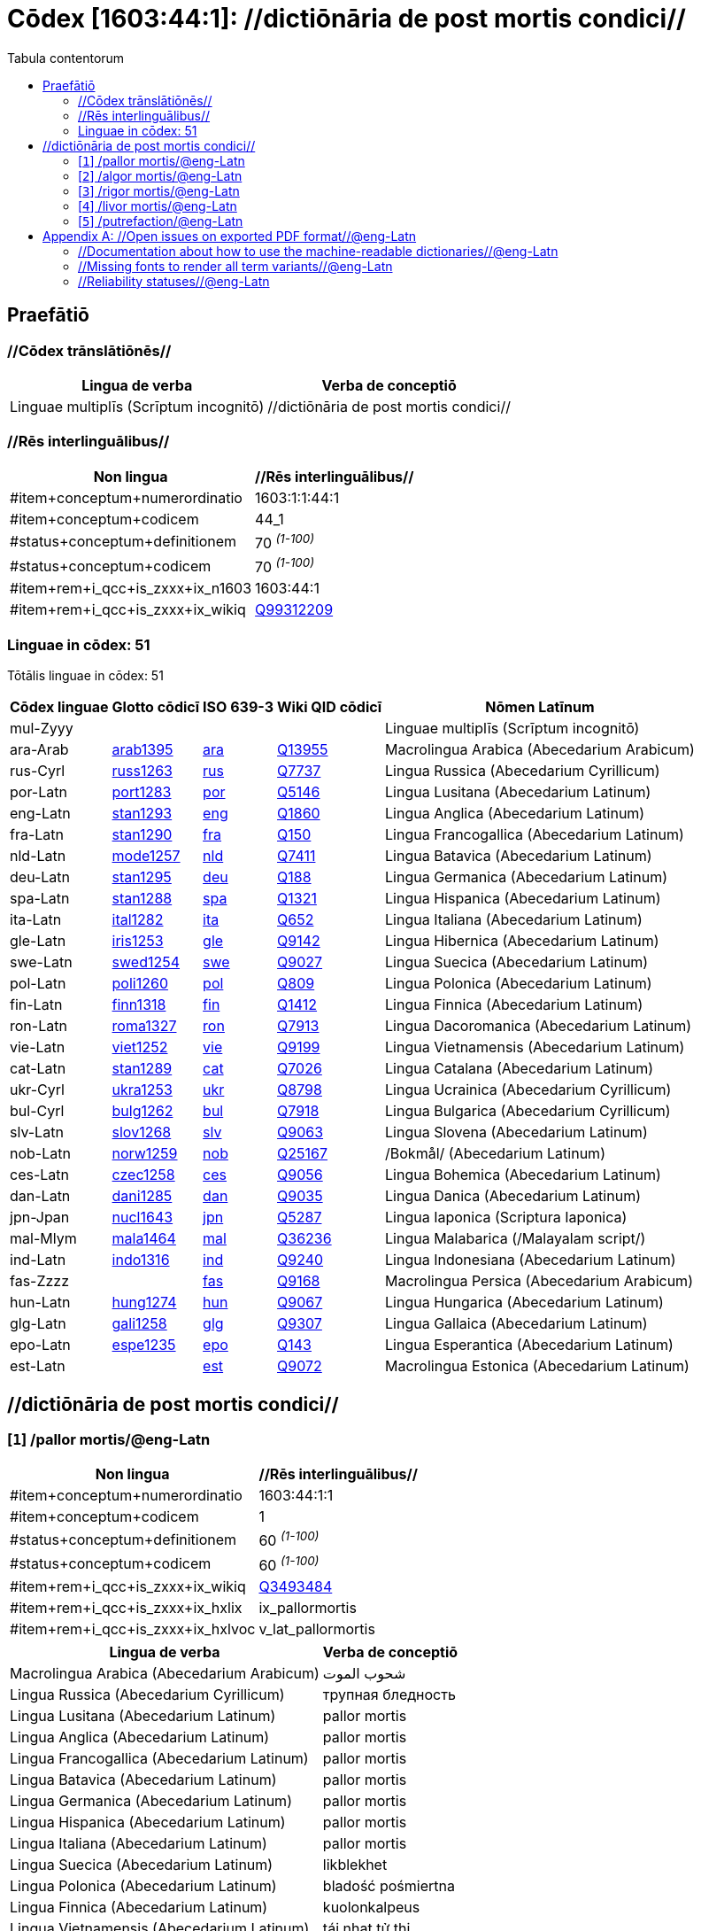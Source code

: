 = Cōdex [1603:44:1]: //dictiōnāria de post mortis condici//
:doctype: book
:title: Cōdex [1603:44:1]: //dictiōnāria de post mortis condici//
:lang: la
:toc:
:toclevels: 4
:toc-title: Tabula contentorum
:table-caption: Tabula
:figure-caption: Pictūra
:example-caption: Exemplum
:last-update-label: Renovatio
:version-label: Versiō
:appendix-caption: Appendix


toc::[]
[id=0_999_1603_1]
== Praefātiō 

=== //Cōdex trānslātiōnēs//


[%header,cols="~,~"]
|===
| Lingua de verba
| Verba de conceptiō
| Linguae multiplīs (Scrīptum incognitō)
| +++//dictiōnāria de post mortis condici//+++

|===
=== //Rēs interlinguālibus//

[%header,cols="~,~"]
|===
| Non lingua
| //Rēs interlinguālibus//

| #item+conceptum+numerordinatio
| 1603:1:1:44:1

| #item+conceptum+codicem
| 44_1

| #status+conceptum+definitionem
| 70 +++<sup><em>(1-100)</em></sup>+++

| #status+conceptum+codicem
| 70 +++<sup><em>(1-100)</em></sup>+++

| #item+rem+i_qcc+is_zxxx+ix_n1603
| 1603:44:1

| #item+rem+i_qcc+is_zxxx+ix_wikiq
| https://www.wikidata.org/wiki/Q99312209[Q99312209]

|===

=== Linguae in cōdex: 51
Tōtālis linguae in cōdex: 51

[%header,cols="~,~,~,~,~"]
|===
| Cōdex linguae
| Glotto cōdicī
| ISO 639-3
| Wiki QID cōdicī
| Nōmen Latīnum

| mul-Zyyy
| 
| 
| 
| Linguae multiplīs (Scrīptum incognitō)

| ara-Arab
| https://glottolog.org/resource/languoid/id/arab1395[arab1395]
| https://iso639-3.sil.org/code/ara[ara]
| https://www.wikidata.org/wiki/Q13955[Q13955]
| Macrolingua Arabica (Abecedarium Arabicum)

| rus-Cyrl
| https://glottolog.org/resource/languoid/id/russ1263[russ1263]
| https://iso639-3.sil.org/code/rus[rus]
| https://www.wikidata.org/wiki/Q7737[Q7737]
| Lingua Russica (Abecedarium Cyrillicum)

| por-Latn
| https://glottolog.org/resource/languoid/id/port1283[port1283]
| https://iso639-3.sil.org/code/por[por]
| https://www.wikidata.org/wiki/Q5146[Q5146]
| Lingua Lusitana (Abecedarium Latinum)

| eng-Latn
| https://glottolog.org/resource/languoid/id/stan1293[stan1293]
| https://iso639-3.sil.org/code/eng[eng]
| https://www.wikidata.org/wiki/Q1860[Q1860]
| Lingua Anglica (Abecedarium Latinum)

| fra-Latn
| https://glottolog.org/resource/languoid/id/stan1290[stan1290]
| https://iso639-3.sil.org/code/fra[fra]
| https://www.wikidata.org/wiki/Q150[Q150]
| Lingua Francogallica (Abecedarium Latinum)

| nld-Latn
| https://glottolog.org/resource/languoid/id/mode1257[mode1257]
| https://iso639-3.sil.org/code/nld[nld]
| https://www.wikidata.org/wiki/Q7411[Q7411]
| Lingua Batavica (Abecedarium Latinum)

| deu-Latn
| https://glottolog.org/resource/languoid/id/stan1295[stan1295]
| https://iso639-3.sil.org/code/deu[deu]
| https://www.wikidata.org/wiki/Q188[Q188]
| Lingua Germanica (Abecedarium Latinum)

| spa-Latn
| https://glottolog.org/resource/languoid/id/stan1288[stan1288]
| https://iso639-3.sil.org/code/spa[spa]
| https://www.wikidata.org/wiki/Q1321[Q1321]
| Lingua Hispanica (Abecedarium Latinum)

| ita-Latn
| https://glottolog.org/resource/languoid/id/ital1282[ital1282]
| https://iso639-3.sil.org/code/ita[ita]
| https://www.wikidata.org/wiki/Q652[Q652]
| Lingua Italiana (Abecedarium Latinum)

| gle-Latn
| https://glottolog.org/resource/languoid/id/iris1253[iris1253]
| https://iso639-3.sil.org/code/gle[gle]
| https://www.wikidata.org/wiki/Q9142[Q9142]
| Lingua Hibernica (Abecedarium Latinum)

| swe-Latn
| https://glottolog.org/resource/languoid/id/swed1254[swed1254]
| https://iso639-3.sil.org/code/swe[swe]
| https://www.wikidata.org/wiki/Q9027[Q9027]
| Lingua Suecica (Abecedarium Latinum)

| pol-Latn
| https://glottolog.org/resource/languoid/id/poli1260[poli1260]
| https://iso639-3.sil.org/code/pol[pol]
| https://www.wikidata.org/wiki/Q809[Q809]
| Lingua Polonica (Abecedarium Latinum)

| fin-Latn
| https://glottolog.org/resource/languoid/id/finn1318[finn1318]
| https://iso639-3.sil.org/code/fin[fin]
| https://www.wikidata.org/wiki/Q1412[Q1412]
| Lingua Finnica (Abecedarium Latinum)

| ron-Latn
| https://glottolog.org/resource/languoid/id/roma1327[roma1327]
| https://iso639-3.sil.org/code/ron[ron]
| https://www.wikidata.org/wiki/Q7913[Q7913]
| Lingua Dacoromanica (Abecedarium Latinum)

| vie-Latn
| https://glottolog.org/resource/languoid/id/viet1252[viet1252]
| https://iso639-3.sil.org/code/vie[vie]
| https://www.wikidata.org/wiki/Q9199[Q9199]
| Lingua Vietnamensis (Abecedarium Latinum)

| cat-Latn
| https://glottolog.org/resource/languoid/id/stan1289[stan1289]
| https://iso639-3.sil.org/code/cat[cat]
| https://www.wikidata.org/wiki/Q7026[Q7026]
| Lingua Catalana (Abecedarium Latinum)

| ukr-Cyrl
| https://glottolog.org/resource/languoid/id/ukra1253[ukra1253]
| https://iso639-3.sil.org/code/ukr[ukr]
| https://www.wikidata.org/wiki/Q8798[Q8798]
| Lingua Ucrainica (Abecedarium Cyrillicum)

| bul-Cyrl
| https://glottolog.org/resource/languoid/id/bulg1262[bulg1262]
| https://iso639-3.sil.org/code/bul[bul]
| https://www.wikidata.org/wiki/Q7918[Q7918]
| Lingua Bulgarica (Abecedarium Cyrillicum)

| slv-Latn
| https://glottolog.org/resource/languoid/id/slov1268[slov1268]
| https://iso639-3.sil.org/code/slv[slv]
| https://www.wikidata.org/wiki/Q9063[Q9063]
| Lingua Slovena (Abecedarium Latinum)

| nob-Latn
| https://glottolog.org/resource/languoid/id/norw1259[norw1259]
| https://iso639-3.sil.org/code/nob[nob]
| https://www.wikidata.org/wiki/Q25167[Q25167]
| /Bokmål/ (Abecedarium Latinum)

| ces-Latn
| https://glottolog.org/resource/languoid/id/czec1258[czec1258]
| https://iso639-3.sil.org/code/ces[ces]
| https://www.wikidata.org/wiki/Q9056[Q9056]
| Lingua Bohemica (Abecedarium Latinum)

| dan-Latn
| https://glottolog.org/resource/languoid/id/dani1285[dani1285]
| https://iso639-3.sil.org/code/dan[dan]
| https://www.wikidata.org/wiki/Q9035[Q9035]
| Lingua Danica (Abecedarium Latinum)

| jpn-Jpan
| https://glottolog.org/resource/languoid/id/nucl1643[nucl1643]
| https://iso639-3.sil.org/code/jpn[jpn]
| https://www.wikidata.org/wiki/Q5287[Q5287]
| Lingua Iaponica (Scriptura Iaponica)

| mal-Mlym
| https://glottolog.org/resource/languoid/id/mala1464[mala1464]
| https://iso639-3.sil.org/code/mal[mal]
| https://www.wikidata.org/wiki/Q36236[Q36236]
| Lingua Malabarica (/Malayalam script/)

| ind-Latn
| https://glottolog.org/resource/languoid/id/indo1316[indo1316]
| https://iso639-3.sil.org/code/ind[ind]
| https://www.wikidata.org/wiki/Q9240[Q9240]
| Lingua Indonesiana (Abecedarium Latinum)

| fas-Zzzz
| 
| https://iso639-3.sil.org/code/fas[fas]
| https://www.wikidata.org/wiki/Q9168[Q9168]
| Macrolingua Persica (Abecedarium Arabicum)

| hun-Latn
| https://glottolog.org/resource/languoid/id/hung1274[hung1274]
| https://iso639-3.sil.org/code/hun[hun]
| https://www.wikidata.org/wiki/Q9067[Q9067]
| Lingua Hungarica (Abecedarium Latinum)

| glg-Latn
| https://glottolog.org/resource/languoid/id/gali1258[gali1258]
| https://iso639-3.sil.org/code/glg[glg]
| https://www.wikidata.org/wiki/Q9307[Q9307]
| Lingua Gallaica (Abecedarium Latinum)

| epo-Latn
| https://glottolog.org/resource/languoid/id/espe1235[espe1235]
| https://iso639-3.sil.org/code/epo[epo]
| https://www.wikidata.org/wiki/Q143[Q143]
| Lingua Esperantica (Abecedarium Latinum)

| est-Latn
| 
| https://iso639-3.sil.org/code/est[est]
| https://www.wikidata.org/wiki/Q9072[Q9072]
| Macrolingua Estonica (Abecedarium Latinum)

|===

== //dictiōnāria de post mortis condici//
[id='1']
=== [`1`] /pallor mortis/@eng-Latn





[%header,cols="~,~"]
|===
| Non lingua
| //Rēs interlinguālibus//

| #item+conceptum+numerordinatio
| 1603:44:1:1

| #item+conceptum+codicem
| 1

| #status+conceptum+definitionem
| 60 +++<sup><em>(1-100)</em></sup>+++

| #status+conceptum+codicem
| 60 +++<sup><em>(1-100)</em></sup>+++

| #item+rem+i_qcc+is_zxxx+ix_wikiq
| https://www.wikidata.org/wiki/Q3493484[Q3493484]

| #item+rem+i_qcc+is_zxxx+ix_hxlix
| ix_pallormortis

| #item+rem+i_qcc+is_zxxx+ix_hxlvoc
| v_lat_pallormortis

|===




[%header,cols="~,~"]
|===
| Lingua de verba
| Verba de conceptiō
| Macrolingua Arabica (Abecedarium Arabicum)
| +++<span lang="ar">شحوب الموت</span>+++

| Lingua Russica (Abecedarium Cyrillicum)
| +++<span lang="ru">трупная бледность</span>+++

| Lingua Lusitana (Abecedarium Latinum)
| +++<span lang="pt">pallor mortis</span>+++

| Lingua Anglica (Abecedarium Latinum)
| +++<span lang="en">pallor mortis</span>+++

| Lingua Francogallica (Abecedarium Latinum)
| +++<span lang="fr">pallor mortis</span>+++

| Lingua Batavica (Abecedarium Latinum)
| +++<span lang="nl">pallor mortis</span>+++

| Lingua Germanica (Abecedarium Latinum)
| +++<span lang="de">pallor mortis</span>+++

| Lingua Hispanica (Abecedarium Latinum)
| +++<span lang="es">pallor mortis</span>+++

| Lingua Italiana (Abecedarium Latinum)
| +++<span lang="it">pallor mortis</span>+++

| Lingua Suecica (Abecedarium Latinum)
| +++<span lang="sv">likblekhet</span>+++

| Lingua Polonica (Abecedarium Latinum)
| +++<span lang="pl">bladość pośmiertna</span>+++

| Lingua Finnica (Abecedarium Latinum)
| +++<span lang="fi">kuolonkalpeus</span>+++

| Lingua Vietnamensis (Abecedarium Latinum)
| +++<span lang="vi">tái nhạt tử thi</span>+++

| Lingua Bulgarica (Abecedarium Cyrillicum)
| +++<span lang="bg">трупна бледост</span>+++

| Lingua Slovena (Abecedarium Latinum)
| +++<span lang="sl">mrliška bledica</span>+++

| Lingua Bohemica (Abecedarium Latinum)
| +++<span lang="cs">pallor mortis</span>+++

|===




[id='2']
=== [`2`] /algor mortis/@eng-Latn





[%header,cols="~,~"]
|===
| Non lingua
| //Rēs interlinguālibus//

| #item+conceptum+numerordinatio
| 1603:44:1:2

| #item+conceptum+codicem
| 2

| #status+conceptum+definitionem
| 60 +++<sup><em>(1-100)</em></sup>+++

| #status+conceptum+codicem
| 60 +++<sup><em>(1-100)</em></sup>+++

| #item+rem+i_qcc+is_zxxx+ix_wikiq
| https://www.wikidata.org/wiki/Q1500381[Q1500381]

| #item+rem+i_qcc+is_zxxx+ix_hxlix
| ix_algormortis

| #item+rem+i_qcc+is_zxxx+ix_hxlvoc
| v_lat_algormortis

|===




[%header,cols="~,~"]
|===
| Lingua de verba
| Verba de conceptiō
| Macrolingua Arabica (Abecedarium Arabicum)
| +++<span lang="ar">برودة الموت</span>+++

| Lingua Russica (Abecedarium Cyrillicum)
| +++<span lang="ru">посмертное охлаждение</span>+++

| Lingua Lusitana (Abecedarium Latinum)
| +++<span lang="pt">algor mortis</span>+++

| Lingua Anglica (Abecedarium Latinum)
| +++<span lang="en">algor mortis</span>+++

| Lingua Francogallica (Abecedarium Latinum)
| +++<span lang="fr">algor mortis</span>+++

| Lingua Batavica (Abecedarium Latinum)
| +++<span lang="nl">algor mortis</span>+++

| Lingua Germanica (Abecedarium Latinum)
| +++<span lang="de">algor mortis</span>+++

| Lingua Hispanica (Abecedarium Latinum)
| +++<span lang="es">algor mortis</span>+++

| Lingua Italiana (Abecedarium Latinum)
| +++<span lang="it">algor mortis</span>+++

| Lingua Suecica (Abecedarium Latinum)
| +++<span lang="sv">likkyla</span>+++

| Lingua Polonica (Abecedarium Latinum)
| +++<span lang="pl">oziębienie pośmiertne</span>+++

| Lingua Finnica (Abecedarium Latinum)
| +++<span lang="fi">kuolonkylmyys</span>+++

| Lingua Vietnamensis (Abecedarium Latinum)
| +++<span lang="vi">mát lạnh tử thi</span>+++

| Lingua Bulgarica (Abecedarium Cyrillicum)
| +++<span lang="bg">трупно изстиване</span>+++

| Lingua Slovena (Abecedarium Latinum)
| +++<span lang="sl">mrliška ohladitev</span>+++

| Lingua Bohemica (Abecedarium Latinum)
| +++<span lang="cs">algor mortis</span>+++

| Lingua Iaponica (Scriptura Iaponica)
| +++<span lang="ja">死冷</span>+++

|===




[id='3']
=== [`3`] /rigor mortis/@eng-Latn





[%header,cols="~,~"]
|===
| Non lingua
| //Rēs interlinguālibus//

| #item+conceptum+numerordinatio
| 1603:44:1:3

| #item+conceptum+codicem
| 3

| #status+conceptum+definitionem
| 60 +++<sup><em>(1-100)</em></sup>+++

| #status+conceptum+codicem
| 60 +++<sup><em>(1-100)</em></sup>+++

| #item+rem+i_qcc+is_zxxx+ix_wikiq
| https://www.wikidata.org/wiki/Q274095[Q274095]

| #item+rem+i_qcc+is_zxxx+ix_hxlix
| ix_rigormortis

| #item+rem+i_qcc+is_zxxx+ix_hxlvoc
| v_lat_rigormortis

|===




[%header,cols="~,~"]
|===
| Lingua de verba
| Verba de conceptiō
| Macrolingua Arabica (Abecedarium Arabicum)
| +++<span lang="ar">تخشب موتي</span>+++

| Lingua Russica (Abecedarium Cyrillicum)
| +++<span lang="ru">трупное окоченение</span>+++

| Lingua Lusitana (Abecedarium Latinum)
| +++<span lang="pt">rigor mortis</span>+++

| Lingua Anglica (Abecedarium Latinum)
| +++<span lang="en">rigor mortis</span>+++

| Lingua Francogallica (Abecedarium Latinum)
| +++<span lang="fr">rigidité cadavérique</span>+++

| Lingua Batavica (Abecedarium Latinum)
| +++<span lang="nl">lijkstijfheid</span>+++

| Lingua Germanica (Abecedarium Latinum)
| +++<span lang="de">totenstarre</span>+++

| Lingua Hispanica (Abecedarium Latinum)
| +++<span lang="es">rigor mortis</span>+++

| Lingua Italiana (Abecedarium Latinum)
| +++<span lang="it">rigor mortis</span>+++

| Lingua Hibernica (Abecedarium Latinum)
| +++<span lang="ga">teannáil an bháis</span>+++

| Lingua Suecica (Abecedarium Latinum)
| +++<span lang="sv">likstelhet</span>+++

| Lingua Polonica (Abecedarium Latinum)
| +++<span lang="pl">stężenie pośmiertne</span>+++

| Lingua Finnica (Abecedarium Latinum)
| +++<span lang="fi">kuolonkankeus</span>+++

| Lingua Dacoromanica (Abecedarium Latinum)
| +++<span lang="ro">rigor mortis</span>+++

| Lingua Vietnamensis (Abecedarium Latinum)
| +++<span lang="vi">co cứng tử thi</span>+++

| Lingua Catalana (Abecedarium Latinum)
| +++<span lang="ca">rigidesa cadavèrica</span>+++

| Lingua Ucrainica (Abecedarium Cyrillicum)
| +++<span lang="uk">трупне окоченіння</span>+++

| Lingua Bulgarica (Abecedarium Cyrillicum)
| +++<span lang="bg">трупно вкочаняване</span>+++

| Lingua Slovena (Abecedarium Latinum)
| +++<span lang="sl">mrliška okorelost</span>+++

| /Bokmål/ (Abecedarium Latinum)
| +++<span lang="nb">dødsstivhet</span>+++

| Lingua Bohemica (Abecedarium Latinum)
| +++<span lang="cs">posmrtná ztuhlost</span>+++

| Lingua Iaponica (Scriptura Iaponica)
| +++<span lang="ja">死後硬直</span>+++

| Lingua Malabarica (/Malayalam script/)
| +++<span lang="ml">മൃത്യുജകാഠിന്യം</span>+++

| Lingua Indonesiana (Abecedarium Latinum)
| +++<span lang="id">kaku mayat</span>+++

| Macrolingua Persica (Abecedarium Arabicum)
| +++<span lang="fa">جمود نعشی</span>+++

| Lingua Hungarica (Abecedarium Latinum)
| +++<span lang="hu">hullamerevség</span>+++

| Lingua Gallaica (Abecedarium Latinum)
| +++<span lang="gl">rigor mortis</span>+++

| Lingua Esperantica (Abecedarium Latinum)
| +++<span lang="eo">kadavra rigideco</span>+++

|===




[id='4']
=== [`4`] /livor mortis/@eng-Latn





[%header,cols="~,~"]
|===
| Non lingua
| //Rēs interlinguālibus//

| #item+conceptum+numerordinatio
| 1603:44:1:4

| #item+conceptum+codicem
| 4

| #status+conceptum+definitionem
| 60 +++<sup><em>(1-100)</em></sup>+++

| #status+conceptum+codicem
| 60 +++<sup><em>(1-100)</em></sup>+++

| #item+rem+i_qcc+is_zxxx+ix_wikiq
| https://www.wikidata.org/wiki/Q747953[Q747953]

| #item+rem+i_qcc+is_zxxx+ix_hxlix
| ix_livormortis

| #item+rem+i_qcc+is_zxxx+ix_hxlvoc
| v_lat_livormortis

|===




[%header,cols="~,~"]
|===
| Lingua de verba
| Verba de conceptiō
| Macrolingua Arabica (Abecedarium Arabicum)
| +++<span lang="ar">ازرقاق الجثة</span>+++

| Lingua Russica (Abecedarium Cyrillicum)
| +++<span lang="ru">трупные пятна</span>+++

| Lingua Lusitana (Abecedarium Latinum)
| +++<span lang="pt">livor mortis</span>+++

| Lingua Anglica (Abecedarium Latinum)
| +++<span lang="en">livor mortis</span>+++

| Lingua Francogallica (Abecedarium Latinum)
| +++<span lang="fr">lividités cadavériques</span>+++

| Lingua Batavica (Abecedarium Latinum)
| +++<span lang="nl">livor mortis</span>+++

| Lingua Germanica (Abecedarium Latinum)
| +++<span lang="de">totenfleck</span>+++

| Lingua Hispanica (Abecedarium Latinum)
| +++<span lang="es">livor mortis</span>+++

| Lingua Italiana (Abecedarium Latinum)
| +++<span lang="it">livor mortis</span>+++

| Lingua Suecica (Abecedarium Latinum)
| +++<span lang="sv">likfläck</span>+++

| Lingua Polonica (Abecedarium Latinum)
| +++<span lang="pl">plamy pośmiertne</span>+++

| Lingua Finnica (Abecedarium Latinum)
| +++<span lang="fi">lautuma</span>+++

| Lingua Vietnamensis (Abecedarium Latinum)
| +++<span lang="vi">hồ máu tử thi</span>+++

| Lingua Ucrainica (Abecedarium Cyrillicum)
| +++<span lang="uk">трупні плями</span>+++

| Lingua Bulgarica (Abecedarium Cyrillicum)
| +++<span lang="bg">хипостаза</span>+++

| /Bokmål/ (Abecedarium Latinum)
| +++<span lang="nb">dødsflekk</span>+++

| Lingua Bohemica (Abecedarium Latinum)
| +++<span lang="cs">posmrtné skvrny</span>+++

| Lingua Danica (Abecedarium Latinum)
| +++<span lang="da">livores</span>+++

| Lingua Iaponica (Scriptura Iaponica)
| +++<span lang="ja">死斑</span>+++

| Lingua Indonesiana (Abecedarium Latinum)
| +++<span lang="id">livor mortis</span>+++

| Lingua Esperantica (Abecedarium Latinum)
| +++<span lang="eo">livor mortis</span>+++

|===




[id='5']
=== [`5`] /putrefaction/@eng-Latn





[%header,cols="~,~"]
|===
| Non lingua
| //Rēs interlinguālibus//

| #item+conceptum+numerordinatio
| 1603:44:1:5

| #item+conceptum+codicem
| 5

| #status+conceptum+definitionem
| 20 +++<sup><em>(1-100)</em></sup>+++

| #status+conceptum+codicem
| 11 +++<sup><em>(1-100)</em></sup>+++

| #item+rem+i_qcc+is_zxxx+ix_wikiq
| https://www.wikidata.org/wiki/Q671701[Q671701]

| #item+rem+i_qcc+is_zxxx+ix_hxlix
| ix_putrefactiocadaveris

| #item+rem+i_qcc+is_zxxx+ix_hxlvoc
| v_lat_putrefactiocadaveris

|===




[%header,cols="~,~"]
|===
| Lingua de verba
| Verba de conceptiō
| Macrolingua Arabica (Abecedarium Arabicum)
| +++<span lang="ar">تعفن</span>+++

| Lingua Russica (Abecedarium Cyrillicum)
| +++<span lang="ru">гниение</span>+++

| Lingua Lusitana (Abecedarium Latinum)
| +++<span lang="pt">putrefação</span>+++

| Lingua Anglica (Abecedarium Latinum)
| +++<span lang="en">putrefaction</span>+++

| Lingua Francogallica (Abecedarium Latinum)
| +++<span lang="fr">putréfaction</span>+++

| Lingua Germanica (Abecedarium Latinum)
| +++<span lang="de">putrefizierung</span>+++

| Lingua Hispanica (Abecedarium Latinum)
| +++<span lang="es">putrefacción</span>+++

| Lingua Italiana (Abecedarium Latinum)
| +++<span lang="it">putrefazione</span>+++

| Lingua Polonica (Abecedarium Latinum)
| +++<span lang="pl">rozpad gnilny</span>+++

| Lingua Dacoromanica (Abecedarium Latinum)
| +++<span lang="ro">putrefacție</span>+++

| Lingua Ucrainica (Abecedarium Cyrillicum)
| +++<span lang="uk">гниття</span>+++

| Lingua Bulgarica (Abecedarium Cyrillicum)
| +++<span lang="bg">гниене</span>+++

| Lingua Bohemica (Abecedarium Latinum)
| +++<span lang="cs">hnití</span>+++

| Macrolingua Persica (Abecedarium Arabicum)
| +++<span lang="fa">گندیدگی</span>+++

| Lingua Esperantica (Abecedarium Latinum)
| +++<span lang="eo">putrado</span>+++

| Macrolingua Estonica (Abecedarium Latinum)
| +++<span lang="et">roiskumine</span>+++

|===




[appendix]
= //Open issues on exported PDF format//@eng-Latn


=== //Documentation about how to use the machine-readable dictionaries//@eng-Latn

Is necessary to give a quick introduction (or at least mention) the files generated with this implementer documentation.

=== //Missing fonts to render all term variants//@eng-Latn
The generated PDF does not include all necessary fonts.
Here potential strategy to fix it https://github.com/asciidoctor/asciidoctor-pdf/blob/main/docs/theming-guide.adoc#custom-fonts

=== //Reliability statuses//@eng-Latn

Currently, the reliability of numeric statuses are not well explained on PDF version.
